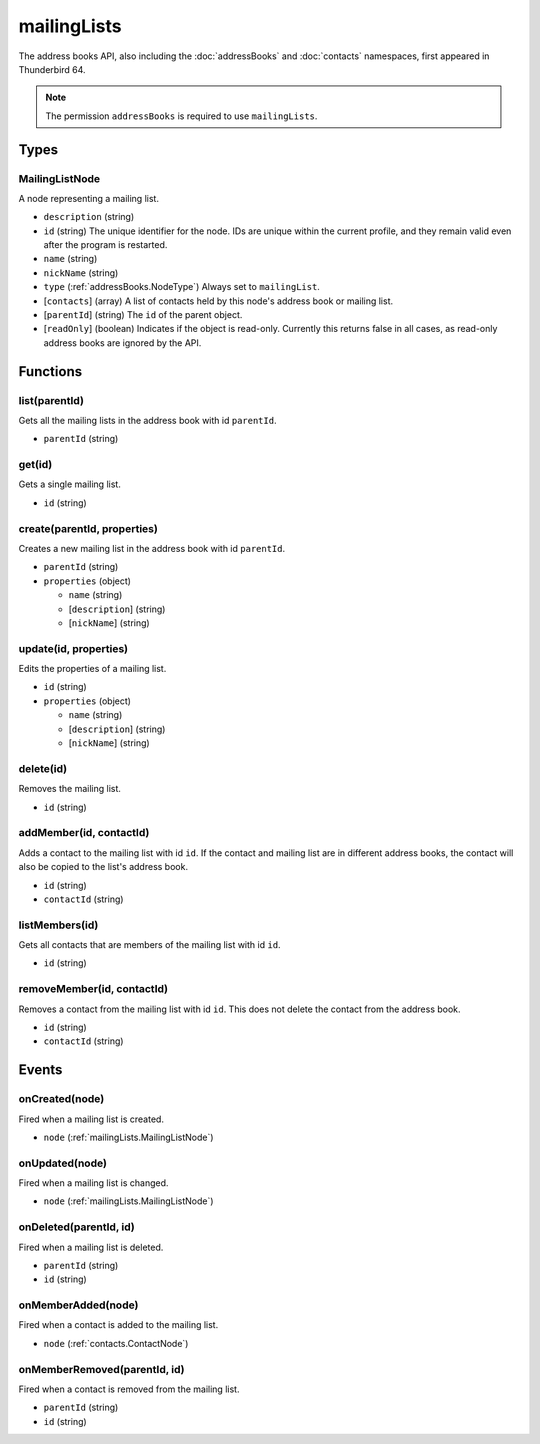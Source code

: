 ============
mailingLists
============

The address books API, also including the :doc:`addressBooks` and :doc:`contacts` namespaces, first appeared in Thunderbird 64.

.. note::

  The permission ``addressBooks`` is required to use ``mailingLists``.

Types
=====

.. _mailingLists.MailingListNode:

MailingListNode
---------------

A node representing a mailing list.

- ``description`` (string)
- ``id`` (string) The unique identifier for the node. IDs are unique within the current profile, and they remain valid even after the program is restarted.
- ``name`` (string)
- ``nickName`` (string)
- ``type`` (:ref:`addressBooks.NodeType`) Always set to ``mailingList``.
- [``contacts``] (array) A list of contacts held by this node's address book or mailing list.
- [``parentId``] (string) The ``id`` of the parent object.
- [``readOnly``] (boolean) Indicates if the object is read-only. Currently this returns false in all cases, as read-only address books are ignored by the API.

Functions
=========

list(parentId)
--------------

Gets all the mailing lists in the address book with id ``parentId``.

- ``parentId`` (string)

get(id)
-------

Gets a single mailing list.

- ``id`` (string)

create(parentId, properties)
----------------------------

Creates a new mailing list in the address book with id ``parentId``.

- ``parentId`` (string)
- ``properties`` (object)

  - ``name`` (string)
  - [``description``] (string)
  - [``nickName``] (string)

update(id, properties)
----------------------

Edits the properties of a mailing list.

- ``id`` (string)
- ``properties`` (object)

  - ``name`` (string)
  - [``description``] (string)
  - [``nickName``] (string)

delete(id)
----------

Removes the mailing list.

- ``id`` (string)

addMember(id, contactId)
------------------------

Adds a contact to the mailing list with id ``id``. If the contact and mailing list are in different address books, the contact will also be copied to the list's address book.

- ``id`` (string)
- ``contactId`` (string)

listMembers(id)
---------------

Gets all contacts that are members of the mailing list with id ``id``.

- ``id`` (string)

removeMember(id, contactId)
---------------------------

Removes a contact from the mailing list with id ``id``. This does not delete the contact from the address book.

- ``id`` (string)
- ``contactId`` (string)

Events
======

onCreated(node)
---------------

Fired when a mailing list is created.

- ``node`` (:ref:`mailingLists.MailingListNode`)

onUpdated(node)
---------------

Fired when a mailing list is changed.

- ``node`` (:ref:`mailingLists.MailingListNode`)

onDeleted(parentId, id)
-----------------------

Fired when a mailing list is deleted.

- ``parentId`` (string)
- ``id`` (string)

onMemberAdded(node)
-------------------

Fired when a contact is added to the mailing list.

- ``node`` (:ref:`contacts.ContactNode`)

onMemberRemoved(parentId, id)
-----------------------------

Fired when a contact is removed from the mailing list.

- ``parentId`` (string)
- ``id`` (string)
